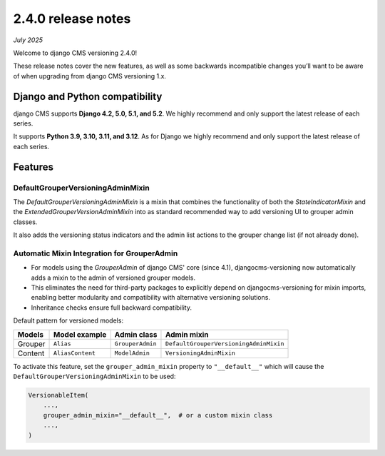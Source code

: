 .. _upgrade-to-2-0-0:

*******************
2.4.0 release notes
*******************

*July 2025*

Welcome to django CMS versioning 2.4.0!

These release notes cover the new features, as well as some backwards
incompatible changes you’ll want to be aware of when upgrading from
django CMS versioning 1.x.


Django and Python compatibility
===============================

django CMS supports **Django 4.2, 5.0, 5.1, and 5.2**. We highly recommend and only
support the latest release of each series.

It supports **Python 3.9, 3.10, 3.11, and 3.12**. As for Django we highly recommend and only
support the latest release of each series.

Features
========

DefaultGrouperVersioningAdminMixin
----------------------------------

The `DefaultGrouperVersioningAdminMixin` is a mixin that combines the functionality of
both the `StateIndicatorMixin` and the `ExtendedGrouperVersionAdminMixin` into as standard
recommended way to add versioning UI to grouper admin classes.

It also adds the versioning status indicators and the admin list actions to the grouper
change list (if not already done).


Automatic Mixin Integration for GrouperAdmin
--------------------------------------------

* For models using the `GrouperAdmin` of django CMS' core (since 4.1), djangocms-versioning
  now automatically adds a mixin to the admin of versioned grouper models.
* This eliminates the need for third-party packages to explicitly depend on
  djangocms-versioning for mixin imports, enabling better modularity and
  compatibility with alternative versioning solutions.
* Inheritance checks ensure full backward compatibility.

Default pattern for versioned models:

+---------+------------------+------------------+----------------------------------------+
| Models  | Model example    | Admin class      | Admin mixin                            |
+=========+==================+==================+========================================+
| Grouper | ``Alias``        | ``GrouperAdmin`` | ``DefaultGrouperVersioningAdminMixin`` |
+---------+------------------+------------------+----------------------------------------+
| Content | ``AliasContent`` | ``ModelAdmin``   | ``VersioningAdminMixin``               |
+---------+------------------+------------------+----------------------------------------+

To activate this feature, set the ``grouper_admin_mixin`` property to ``"__default__"`` which
will cause the ``DefaultGrouperVersioningAdminMixin`` to be used:

.. code-block::

    VersionableItem(
        ...,
        grouper_admin_mixin="__default__",  # or a custom mixin class
        ...,
    )


